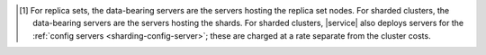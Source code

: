 .. [#data-bearing]

   For replica sets, the data-bearing servers are the servers hosting 
   the replica set nodes. For sharded clusters, the data-bearing 
   servers are the servers hosting the shards. For sharded clusters, 
   |service| also deploys servers for the 
   :ref:`config servers <sharding-config-server>`; these are charged at 
   a rate separate from the cluster costs.
